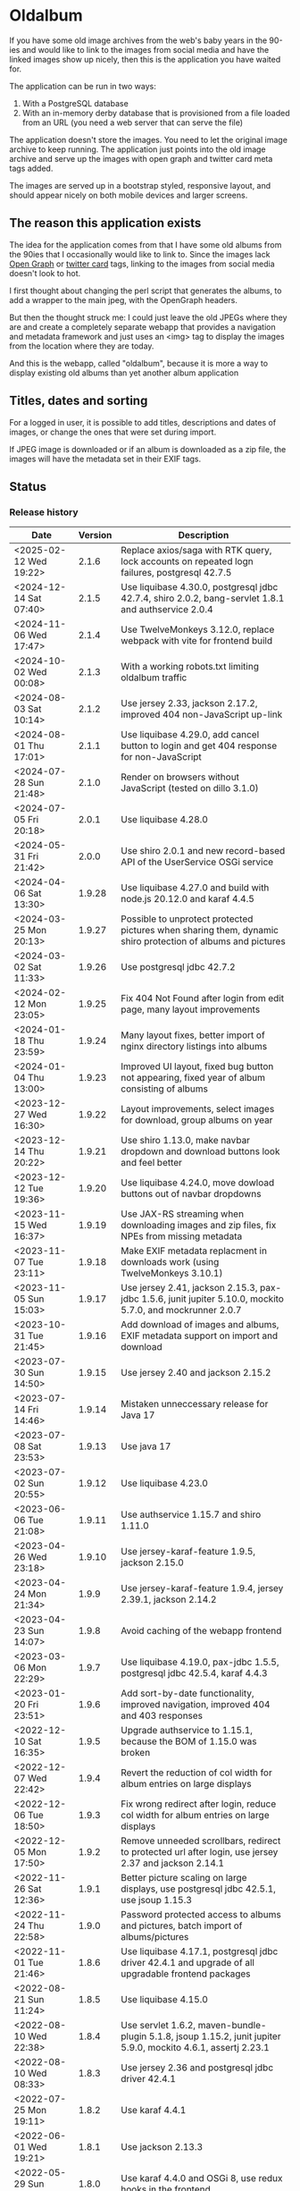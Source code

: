 * Oldalbum

If you have some old image archives from the web's baby years in the 90-ies and would like to link to the images from social media and have the linked images show up nicely, then this is the application you have waited for.

The application can be run in two ways:
 1. With a PostgreSQL database
 2. With an in-memory derby database that is provisioned from a file loaded from an URL (you need a web server that can serve the file)

The application doesn't store the images.  You need to let the original image archive to keep running.  The application just points into the old image archive and serve up the images with open graph and twitter card meta tags added.

The images are served up in a bootstrap styled, responsive layout, and should appear nicely on both mobile devices and larger screens.

** The reason this application exists
 The idea for the application comes from that I have some old albums from the 90ies that I occasionally would like to link to.  Since the images lack [[https://ogp.me][Open Graph]] or [[https://developer.twitter.com/en/docs/tweets/optimize-with-cards/overview/abouts-cards][twitter card]] tags, linking to the images from social media doesn't look to hot.

 I first thought about changing the perl script that generates the albums, to add a wrapper to the main jpeg, with the OpenGraph headers.

 But then the thought struck me: I could just leave the old JPEGs where they are and create a completely separate webapp that provides a navigation and metadata framework and just uses an <img> tag to display the images from the location where they are today.

 And this is the webapp, called "oldalbum", because it is more a way to display existing old albums than yet another album application

** Titles, dates and sorting

For a logged in user, it is possible to add titles, descriptions and dates of images, or change the ones that were set during import.

If JPEG image is downloaded or if an album is downloaded as a zip file, the images will have the metadata set in their EXIF tags.

** Status

[[https://github.com/steinarb/oldalbum/actions/workflows/oldalbum-maven-ci-build.yml][file:https://github.com/steinarb/oldalbum/actions/workflows/oldalbum-maven-ci-build.yml/badge.svg]]
[[https://coveralls.io/github/steinarb/oldalbum][file:https://coveralls.io/repos/github/steinarb/oldalbum/badge.svg]]
[[https://sonarcloud.io/summary/new_code?id=steinarb_oldalbum][file:https://sonarcloud.io/api/project_badges/measure?project=steinarb_oldalbum&metric=alert_status#.svg]]
[[https://maven-badges.herokuapp.com/maven-central/no.priv.bang.oldalbum/oldalbum][file:https://maven-badges.herokuapp.com/maven-central/no.priv.bang.oldalbum/oldalbum/badge.svg]]
[[https://www.javadoc.io/doc/no.priv.bang.oldalbum/oldalbum][file:https://www.javadoc.io/badge/no.priv.bang.oldalbum/oldalbum.svg]]

[[https://sonarcloud.io/summary/new_code?id=steinarb_oldalbum][file:https://sonarcloud.io/images/project_badges/sonarcloud-white.svg]]

[[https://sonarcloud.io/summary/new_code?id=steinarb_oldalbum][file:https://sonarcloud.io/api/project_badges/measure?project=steinarb_oldalbum&metric=sqale_index#.svg]]
[[https://sonarcloud.io/summary/new_code?id=steinarb_oldalbum][file:https://sonarcloud.io/api/project_badges/measure?project=steinarb_oldalbum&metric=coverage#.svg]]
[[https://sonarcloud.io/summary/new_code?id=steinarb_oldalbum][file:https://sonarcloud.io/api/project_badges/measure?project=steinarb_oldalbum&metric=ncloc#.svg]]
[[https://sonarcloud.io/summary/new_code?id=steinarb_oldalbum][file:https://sonarcloud.io/api/project_badges/measure?project=steinarb_oldalbum&metric=code_smells#.svg]]
[[https://sonarcloud.io/summary/new_code?id=steinarb_oldalbum][file:https://sonarcloud.io/api/project_badges/measure?project=steinarb_oldalbum&metric=sqale_rating#.svg]]
[[https://sonarcloud.io/summary/new_code?id=steinarb_oldalbum][file:https://sonarcloud.io/api/project_badges/measure?project=steinarb_oldalbum&metric=security_rating#.svg]]
[[https://sonarcloud.io/summary/new_code?id=steinarb_oldalbum][file:https://sonarcloud.io/api/project_badges/measure?project=steinarb_oldalbum&metric=bugs#.svg]]
[[https://sonarcloud.io/summary/new_code?id=steinarb_oldalbum][file:https://sonarcloud.io/api/project_badges/measure?project=steinarb_oldalbum&metric=vulnerabilities#.svg]]
[[https://sonarcloud.io/summary/new_code?id=steinarb_oldalbum][file:https://sonarcloud.io/api/project_badges/measure?project=steinarb_oldalbum&metric=duplicated_lines_density#.svg]]
[[https://sonarcloud.io/summary/new_code?id=steinarb_oldalbum][file:https://sonarcloud.io/api/project_badges/measure?project=steinarb_oldalbum&metric=reliability_rating#.svg]]

*** Release history

| Date                   | Version | Description                                                                                                    |
|------------------------+---------+----------------------------------------------------------------------------------------------------------------|
| <2025-02-12 Wed 19:22> |   2.1.6 | Replace axios/saga with RTK query, lock accounts on repeated logn failures, postgresql 42.7.5                  |
| <2024-12-14 Sat 07:40> |   2.1.5 | Use liquibase 4.30.0, postgresql jdbc 42.7.4, shiro 2.0.2, bang-servlet 1.8.1 and authservice 2.0.4            |
| <2024-11-06 Wed 17:47> |   2.1.4 | Use TwelveMonkeys 3.12.0, replace webpack with vite for frontend build                                         |
| <2024-10-02 Wed 00:08> |   2.1.3 | With a working robots.txt limiting oldalbum traffic                                                            |
| <2024-08-03 Sat 10:14> |   2.1.2 | Use jersey 2.33, jackson 2.17.2, improved 404 non-JavaScript up-link                                           |
| <2024-08-01 Thu 17:01> |   2.1.1 | Use liquibase 4.29.0, add cancel button to login and get 404 response for non-JavaScript                       |
| <2024-07-28 Sun 21:48> |   2.1.0 | Render on browsers without JavaScript (tested on dillo 3.1.0)                                                  |
| <2024-07-05 Fri 20:18> |   2.0.1 | Use liquibase 4.28.0                                                                                           |
| <2024-05-31 Fri 21:42> |   2.0.0 | Use shiro 2.0.1 and new record-based API of the UserService OSGi service                                       |
| <2024-04-06 Sat 13:30> |  1.9.28 | Use liquibase 4.27.0 and build with node.js 20.12.0 and karaf 4.4.5                                            |
| <2024-03-25 Mon 20:13> |  1.9.27 | Possible to unprotect protected pictures when sharing them, dynamic shiro protection of albums and pictures    |
| <2024-03-02 Sat 11:33> |  1.9.26 | Use postgresql jdbc 42.7.2                                                                                     |
| <2024-02-12 Mon 23:05> |  1.9.25 | Fix 404 Not Found after login from edit page, many layout improvements                                         |
| <2024-01-18 Thu 23:59> |  1.9.24 | Many layout fixes, better import of nginx directory listings into albums                                       |
| <2024-01-04 Thu 13:00> |  1.9.23 | Improved UI layout, fixed bug button not appearing, fixed year of album consisting of albums                   |
| <2023-12-27 Wed 16:30> |  1.9.22 | Layout improvements, select images for download, group albums on year                                          |
| <2023-12-14 Thu 20:22> |  1.9.21 | Use shiro 1.13.0, make navbar dropdown and download buttons look and feel better                               |
| <2023-12-12 Tue 19:36> |  1.9.20 | Use liquibase 4.24.0, move dowload buttons out of navbar dropdowns                                             |
| <2023-11-15 Wed 16:37> |  1.9.19 | Use JAX-RS streaming when downloading images and zip files, fix NPEs from missing metadata                     |
| <2023-11-07 Tue 23:11> |  1.9.18 | Make EXIF metadata replacment in downloads work (using TwelveMonkeys 3.10.1)                                   |
| <2023-11-05 Sun 15:03> |  1.9.17 | Use jersey 2.41, jackson 2.15.3, pax-jdbc 1.5.6, junit jupiter 5.10.0, mockito 5.7.0, and mockrunner 2.0.7     |
| <2023-10-31 Tue 21:45> |  1.9.16 | Add download of images and albums, EXIF metadata support on import and download                                |
| <2023-07-30 Sun 14:50> |  1.9.15 | Use jersey 2.40 and jackson 2.15.2                                                                             |
| <2023-07-14 Fri 14:46> |  1.9.14 | Mistaken unneccessary release for Java 17                                                                      |
| <2023-07-08 Sat 23:53> |  1.9.13 | Use java 17                                                                                                    |
| <2023-07-02 Sun 20:55> |  1.9.12 | Use liquibase 4.23.0                                                                                           |
| <2023-06-06 Tue 21:08> |  1.9.11 | Use authservice 1.15.7 and shiro 1.11.0                                                                        |
| <2023-04-26 Wed 23:18> |  1.9.10 | Use jersey-karaf-feature 1.9.5, jackson 2.15.0                                                                 |
| <2023-04-24 Mon 21:34> |   1.9.9 | Use jersey-karaf-feature 1.9.4, jersey 2.39.1, jackson 2.14.2                                                  |
| <2023-04-23 Sun 14:07> |   1.9.8 | Avoid caching of the webapp frontend                                                                           |
| <2023-03-06 Mon 22:29> |   1.9.7 | Use liquibase 4.19.0, pax-jdbc 1.5.5, postgresql jdbc 42.5.4, karaf 4.4.3                                      |
| <2023-01-20 Fri 23:51> |   1.9.6 | Add sort-by-date functionality, improved navigation, improved 404 and 403 responses                            |
| <2022-12-10 Sat 16:35> |   1.9.5 | Upgrade authservice to 1.15.1, because the BOM of 1.15.0 was broken                                            |
| <2022-12-07 Wed 22:42> |   1.9.4 | Revert the reduction of col width for album entries on large displays                                          |
| <2022-12-06 Tue 18:50> |   1.9.3 | Fix wrong redirect after login, reduce col width for album entries on large displays                           |
| <2022-12-05 Mon 17:50> |   1.9.2 | Remove unneeded scrollbars, redirect to protected url after login, use jersey 2.37 and jackson 2.14.1          |
| <2022-11-26 Sat 12:36> |   1.9.1 | Better picture scaling on large displays, use postgresql jdbc 42.5.1, use jsoup 1.15.3                         |
| <2022-11-24 Thu 22:58> |   1.9.0 | Password protected access to albums and pictures, batch import of albums/pictures                              |
| <2022-11-01 Tue 21:46> |   1.8.6 | Use liquibase 4.17.1, postgresql jdbc driver 42.4.1 and upgrade of all upgradable frontend packages            |
| <2022-08-21 Sun 11:24> |   1.8.5 | Use liquibase 4.15.0                                                                                           |
| <2022-08-10 Wed 22:38> |   1.8.4 | Use servlet 1.6.2, maven-bundle-plugin 5.1.8, jsoup 1.15.2, junit jupiter 5.9.0, mockito 4.6.1, assertj 2.23.1 |
| <2022-08-10 Wed 08:33> |   1.8.3 | Use jersey 2.36 and postgresql jdbc driver 42.4.1                                                              |
| <2022-07-25 Mon 19:11> |   1.8.2 | Use karaf 4.4.1                                                                                                |
| <2022-06-01 Wed 19:21> |   1.8.1 | Use jackson 2.13.3                                                                                             |
| <2022-05-29 Sun 14:43> |   1.8.0 | Use karaf 4.4.0 and OSGi 8, use redux hooks in the frontend                                                    |
| <2022-02-21 Mon 18:56> |  1.7.12 | Use java 11, karaf 4.3.6, postgresql JDBC 42.3.3, jersey 2.35, jackson 2.13.1, and node.js 16.14.0             |
| <2021-10-14 Thu 21:40> |  1.7.11 | Use karaf 4.3.3, postgresql JDBC 4.2.24, and authservice 1.3.11                                                |
| <2021-10-01 Fri 00:12> |  1.7.10 | Use jsoup 1.14.3 and axios 0.21.4                                                                              |
| <2021-07-26 Mon 16:47> |   1.7.9 | Expand pictures to fill entire screen when tilting mobile to landscape                                         |
| <2021-07-25 Sun 23:37> |   1.7.8 | Use PostgreSQL JDBC driver 42.2.23                                                                             |
| <2021-06-16 Wed 00:17> |   1.7.7 | Use jersey 2.34 and jackson 12.3                                                                               |
| <2021-06-13 Sun 16:14> |   1.7.6 | Align dependency versions with other applications                                                              |
| <2021-06-01 Tue 20:15> |   1.7.5 | Get OSGi 7 framework and OSGi 7 compendium versions from the karaf BoM                                         |
| <2021-05-24 Mon 19:15> |   1.7.4 | use eslint in frontend, upgrade npm dependecies and webpack, OSGi 7 web whiteboard                             |
| <2021-05-02 Sun 20:14> |   1.7.3 | servlet 1.5.4, bootstrap 4.6.0, node.js 14.16.1                                                                |
| <2021-04-19 Mon 22:26> |   1.7.2 | Get maven dependency versions from Bill of Material poms                                                       |
| <2021-04-17 Sat 10:57> |   1.7.1 | Get maven dependency versions and maven plugin config from paren POM                                           |
| <2021-04-12 Mon 23:52> |   1.7.0 | Built with karaf 4.3.0 and OSGi 7                                                                              |
| <2021-03-21 Sun 15:37> |   1.6.6 | Get maven dependencies from the karaf 4.2.11 BoM                                                               |
| <2021-03-17 Wed 23:52> |   1.6.5 | Use builder pattern to create beans used by the REST APIs                                                      |
| <2021-02-18 Thu 21:22> |   1.6.4 | Fix loading issues caused by leftover old style karaf repository URLs                                          |
| <2021-01-25 Mon 23:59> |   1.6.3 | Use jersey 2.33, JerseyServlet 1.4.0, authservice 1.12.1 and jackson 2.12.1, no functional changes             |
| <2021-01-19 Tue 23:28> |   1.6.2 | Use shiro 1.7.0 and authservice 1.12.0, no functional changes                                                  |
| <2021-01-17 Sun 20:26> |   1.6.1 | Use axios 0.21.1 to fix github security alert. New karaf feature URL                                           |
| <2020-11-07 Sat 17:18> |   1.6.0 | Preview when adding imageUrl, load metadata when image loads, fix add picture/album cancel button              |
| <2020-10-31 Sat 20:52> |   1.5.0 | Use image as thumbnail, when no thumbnail exists, add share link button                                        |
| <2020-10-10 Sat 12:54> |   1.4.2 | Use PostgreSQL 42.2.17 where [[https://github.com/pgjdbc/pgjdbc/issues/1891][the karaf feature issue]] is fixed                                                  |
| <2020-09-26 Sat 12:33> |   1.4.1 | Downgrade PostgreSQL JDBC driver to 42.2.12 because of karaf feature issue                                     |
| <2020-09-23 Wed 23:05> |   1.4.0 | Added swipe between pictures, added environment variables for docker image config                              |
| <2020-09-13 Sun 23:11> |   1.3.0 | More large display improvements, webcrawler friendly title/description, docker image                           |
| <2020-09-01 Tue 22:03> |   1.2.0 | Improved layout on large display. REST endpoint for dumping database                                           |
| <2020-08-26 Wed 23:41> |   1.1.0 | Make page preview work in twitter, show prev/next arrows better on large displays                              |
| <2020-08-23 Sun 00:29> |   1.0.0 | First release                                                                                                  |

** Installation

*** Installation with test database
 Procedure:
  1. [[https://karaf.apache.org/manual/latest/quick-start.html][Download and install apache karaf]] (download the karaf binary tar-ball or .zip file, unpack, and start with "./bin/karaf" in a terminal window)
  2. Clone and build oldalbum
     #+begin_example
       git clone https://github.com/steinarb/oldalbum.git
       cd oldalbum
       mvn install
     #+end_example
  3. From the karaf console (i.e. the terminal window where you started karaf), give the following commands:
     #+BEGIN_EXAMPLE
       feature:repo-add mvn:no.priv.bang.oldalbum/karaf/LATEST/xml/features
       feature:install oldalbum-with-derby
     #+END_EXAMPLE
  4. Visit http://localhost:8181/oldalbum in a web browser
  5. Open the menu from the button with three lines on top right and log in with username admin, password admin, this will give you access to edit facilities

*** Installation with production database
 Procedure:
  1. Download and install apache karaf
  2. Create PosgreSQL user karaf, and give "karaf" (without the quotes) as the password (or pick a different password, and change the database password in the karaf config file =etc/org.ops4j.datasource-oldalbum-production.cfg=, note1: this is =etc/= inside karaf note2: the file is created after oldalbum installation, and you will have to restart karaf after changing the config file):
     #+begin_example
       /usr/bin/sudo -u postgres createuser karaf --pwprompt
     #+end_example
  3. Create a blank PostgreSQL database with user karaf as the owner
     #+begin_example
       /usr/bin/sudo -u postgres createdb -O karaf oldalbum
     #+end_example
  4. From the karaf console, give the following commands:
     #+BEGIN_EXAMPLE
       feature:repo-add mvn:no.priv.bang.authservice/karaf/LATEST/xml/features
       feature:install user-admin-with-productiondb
       feature:repo-add mvn:no.priv.bang.oldalbum/karaf/LATEST/xml/features
       feature:install oldalbum-with-postgresql-and-provided-authservice
     #+END_EXAMPLE

*** Installation with in-memory database initialized from URL

Procedure:
 1. Set the environment variable DATABASE_CONTENT_URL pointing to the raw content of a [[https://gist.github.com/steinarb/dba5f579774d04e69f3073d029622027][github gist containing a liquibase changeset setting up just an empty root album]] :
    #+begin_example
      export DATABASE_CONTENT_URL=https://git.io/JUnF4
    #+end_example
 2. Start karaf from the shell where you've set the DATABASE_CONTENT_URL environment variable
 3. Install the oldalbum application :
    #+begin_example
      feature:repo-add mvn:no.priv.bang.oldalbum/karaf/LATEST/xml/features
      feature:install oldalbum-with-memory-db-with-url-init
    #+end_example
 4. Visit http://localhost:8181/oldalbum in a web browser:
    1. Log in with username "admin" (without the quotes) and password "admin" (also without the quotes)
    2. Add the albums and images you want to display
 5. When you're happy with the album contents, download http://localhost:8181/oldalbum/api/dumproutessql and put the results in a place that can be reached with a HTTP URL from where you start your production karaf instance, e.g. as a github gist
 6. Set the environment variable DATABASE_CONTENT_URL to the raw content of your github gist in the shell where you'll start the karaf hosting your production oldalbum instance

*** Installation using docker image

Procedure:
 1. Pull the latest version of the image from docker hub
    #+begin_example
      docker pull steinarb/oldalbum:latest
    #+end_example
    (/Note/! The image provisions the latest released version of oldalbum from maven central on startup, so there is no need to get a new version of the image to get a new oldalbum release. A stop and start of the image will be sufficient)
 2. Start the docker image with a minimal database that only contains the top album
    #+begin_example
      docker run -p 8101:8101 -p 8181:8181  -e "DATABASE_CONTENT_URL=https://git.io/JUnF4" -d steinarb/oldalbum:latest
    #+end_example
 3. Visit http://localhost:8181/oldalbum in a web browser:
    1. Log in with username "admin" (without the quotes) and password "admin" (also without the quotes)
    2. Add the albums and images you want to display:
       1. To add an album:
          1. Click on the button "Add album"
          2. At least add a unique local path for the album (the album will become a child of the album you clicked "Add album" in)
          3. Optionally add a title and a description
          4. Click on the "Add" button to add the new album
       2. To add a picture:
          1. Navigate to the album you want to add a picture to
          2. Click on the button "Add picture"
          3. At least provide the URL of the image you wish to add (the filename without extension will become the suggested local path)
          4. Optionally add a the URL of a thumbnail (if you don't have a thumbnail, just leave this field open and a scaled down version of the image itself will be used as the thumbnail)
          5. Optionally add a title and a description
          6. Click on the button "Add" to add the image to the album
       3. Pictures and albums will be displayed in the order they are added
       4. Click on the arrows to move a picture or album up or down
 4. When you're happy with the album contents, download http://localhost:8181/oldalbum/api/dumproutessql and put the results in a place that can be reached with a HTTP URL from where you start your production karaf instance, e.g. as a github gist
 5. Stop the image and restart it, this time with a DATABASE_CONTENT_URL pointing to a web server serving up the dumped file (as e.g. with this github gist):
    #+begin_example
      docker run -p 8101:8101 -p 8181:8181  -e "DATABASE_CONTENT_URL=https://gist.githubusercontent.com/steinarb/8a1de4e37f82d4d5eeb97778b0c8d459/raw/6cddf18f12e98d704e85af6264d81867f68a097c/dumproutes.sql" -d steinarb/oldalbum:latest
    #+end_example

**** Set admin user username and password when using docker

If you want to change the username and/or password of the admin user, it can be done by setting the environment variables USERNAME and PASSWORD, e.g. like so:
#+begin_example
  docker run -p 8101:8101 -p 8181:8181  -e "DATABASE_CONTENT_URL=https://git.io/JUnF4" -e "USERNAME=album" -e "PASSWORD=zekret" -d steinarb/oldalbum:latest
#+end_example


**** Read-only installation using docker

If you want your album to be read-only, it's possible to disable the login and the edit functionality by setting the environmentvariable ALLOW_MODIFY, e.g. like so:
#+begin_example
  docker run -p 8101:8101 -p 8181:8181  -e "ALLOW_MODIFY=false" -e "DATABASE_CONTENT_URL=https://gist.githubusercontent.com/steinarb/8a1de4e37f82d4d5eeb97778b0c8d459/raw/6cddf18f12e98d704e85af6264d81867f68a097c/dumproutes.sql" -d steinarb/oldalbum:latest
#+end_example

** Non-JavaScript version
The oldalbum website is a [[https://react.dev][react.js]] webapp.

Prior to version 2.1.0, what met browsers without JavaScript when opening https://oldalbum.bang.priv.no was the text
#+begin_example
  This webpage requires javascript in the browser!
#+end_example

Since one reason for creating oldalbum in the first place, was to have shareable URLs with OpenGraph headers, it has felt a little off not to have that URL part of a web site that can be crawled and walked to see the pictures.

So the plan was to at least have a simple server side rendered web page that linked albums and pictures in the same way as the react.js webapp.

And then earlier in 2024, [[https://dillo-browser.github.io/dillo.org.html][the dillo browser was resurrected]] and [[https://dillo-browser.github.io/release/3.1.0/][dillo 3.1.0 was released]] and provided a graphical browser with CSS support but no javascript and the decision was made to target dillo 3.1.0 and what it currently supports of CSS.

What's supported in the non-JavaScript version, is:
 1. Navigation through albums and pictures
 2. Shareable URLs with OpenGraph metadata
 3. Download links for albums and pictures
 4. The possibility to log in to see protected pictures and albums (requires cookies to be enabled in dillo, cookies are disabled by default i cookies)

What is in the react.js version and not supported in the non-JavaScript version is edit functionality:
 1. No functionality to add albums and pictures
 2. No functionality to delete albums and pictures
 3. No functionality to edit picture metadata
 4. No functionality to modify album sort order

For this one needs now (and in the foreseeable future) a browser that can run react.js.

** License

This software is licensed under Apache Public License v 2.0.

See the LICENSE file for the full details.

